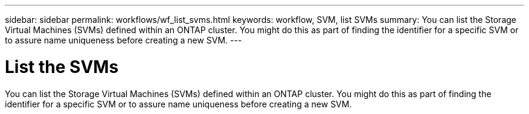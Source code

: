 ---
sidebar: sidebar
permalink: workflows/wf_list_svms.html
keywords: workflow, SVM, list SVMs
summary: You can list the Storage Virtual Machines (SVMs) defined within an ONTAP cluster. You might do this as part of finding the identifier for a specific SVM or to assure name uniqueness before creating a new SVM.
---

= List the SVMs
:hardbreaks:
:nofooter:
:icons: font
:linkattrs:
:imagesdir: ./media/

[.lead]
You can list the Storage Virtual Machines (SVMs) defined within an ONTAP cluster. You might do this as part of finding the identifier for a specific SVM or to assure name uniqueness before creating a new SVM.